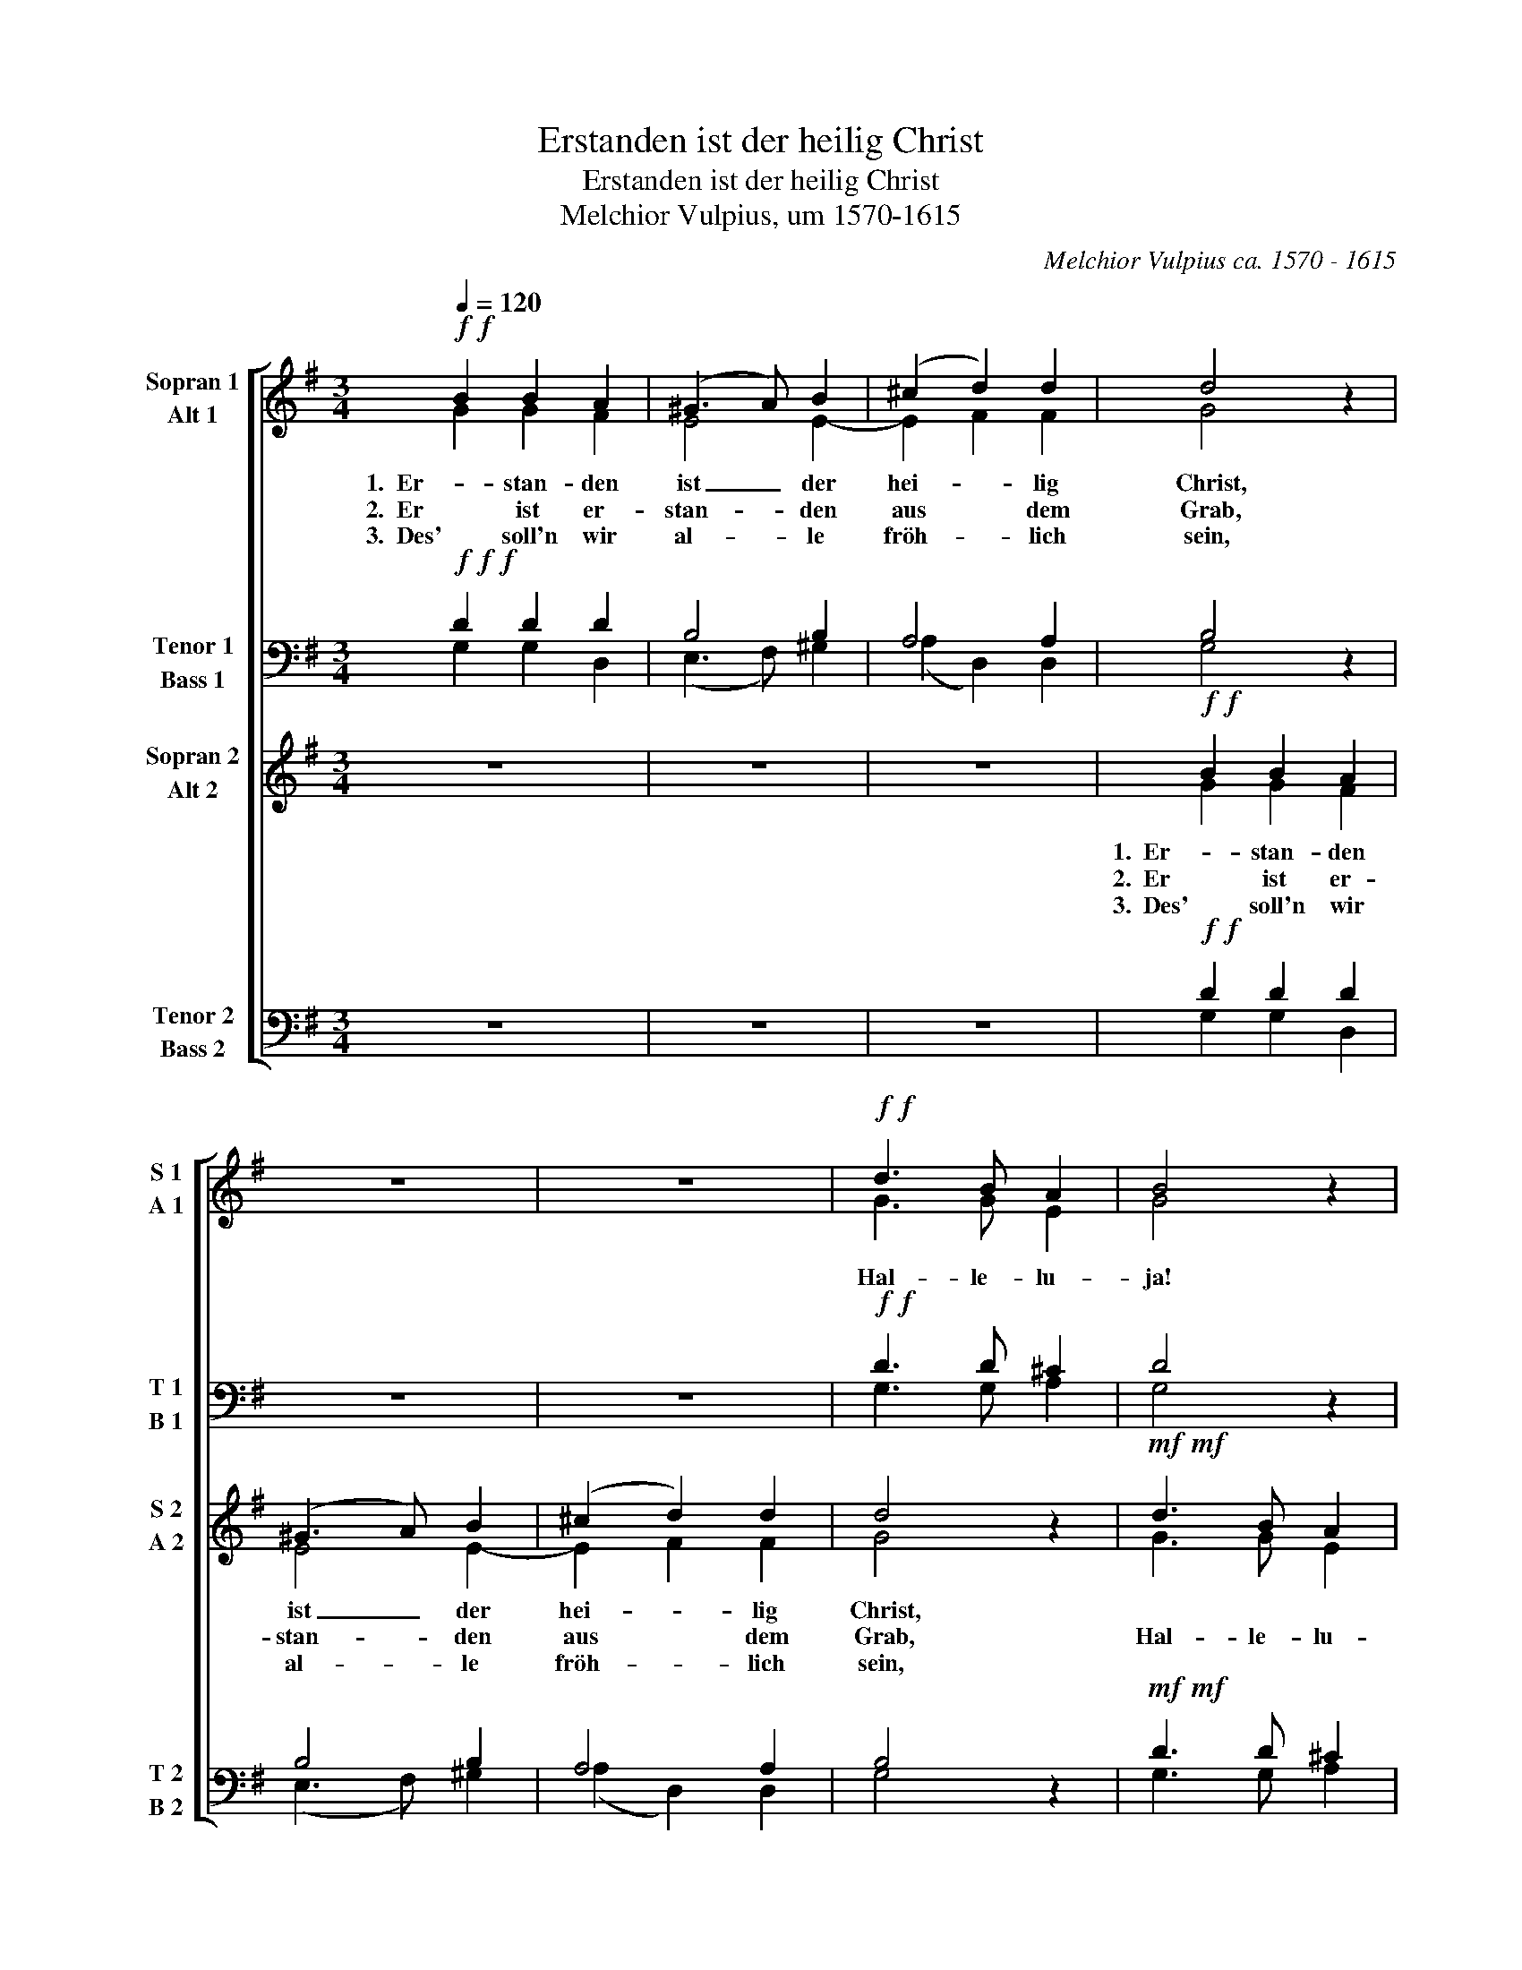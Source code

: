 X:1
T:Erstanden ist der heilig Christ
T:Erstanden ist der heilig Christ
T:Melchior Vulpius, um 1570-1615
C:Melchior Vulpius ca. 1570 - 1615
%%score [ ( 1 2 ) ( 3 4 ) ( 5 6 ) ( 7 8 ) ]
L:1/8
Q:1/4=120
M:3/4
K:G
V:1 treble nm="Sopran 1\nAlt 1" snm="S 1\nA 1"
V:2 treble 
V:3 bass nm="Tenor 1\nBass 1" snm="T 1\nB 1"
V:4 bass 
V:5 treble nm="Sopran 2\nAlt 2" snm="S 2\nA 2"
V:6 treble 
V:7 bass nm="Tenor 2\nBass 2" snm="T 2\nB 2"
V:8 bass 
V:1
!f!!f! B2 B2 A2 | (^G3 A) B2 | (^c2 d2) d2 | d4 z2 | z6 | z6 |!f!!f! d3 B A2 | B4 z2 | %8
w: 1.  Er- stan- den|ist _ der|hei- * lig|Christ,|||||
w: 2.  Er ist er-|stan- * den|aus   dem|Grab,|||Hal- le- lu-|ja!|
w: 3.  Des' soll'n wir|al- * le|fröh- * lich|sein,|||||
!mp!!mp! d3 B A2 | B4 z2 |!f!!f! d2 d2 ^c2 | (d3 c/B/) A2 | (B2 c2) A2 | B4 z2 | z6 | z4 d2 | %16
w: ||Der al- ler|Welt _   ein|Trös- * ter|ist!|||
w: Hal- le- lu-|ja!|heut an dem|heil'- * * gen|Os- * ter-|tag!||Hal-|
w: ||und Christ soll|un- * * ser|Trös- * ter|sein!|||
 (d3 c Bd | c4) A2 | B4 z2 | z6 |!f!!f! d3 B A2 | B4 z2 |!p!!p! d3 B A2 | B4 z2 | z6 | %25
w: |||||||||
w: le- * * *|* lu-|ja!||Hal- le- lu-|ja!|Hal- le- lu-|ja!||
w: |||||||||
!ff!"^rit."[Q:1/4=120]!ff! B3[Q:1/4=119]"^.4" B[Q:1/4=119] A2 | %26
w: |
w: Hal- le- lu-|
w: |
[Q:1/4=117]"^.8" B2[Q:1/4=116]"^.3" B4 |[Q:1/4=112]"^.2" d2[Q:1/4=109]"^.6" d4 | %28
w: ||
w: ja, Hal-|le- lu-|
w: ||
[Q:1/4=103]"^.4" d2[Q:1/4=99]"^.8" d4 |[Q:1/4=91]"^.7" B2[Q:1/4=87]"^.2" A4 |[Q:1/4=77]"^.2" B6 |] %31
w: |||
w: ja, Hal-|le- lu-|ja!|
w: |||
V:2
 G2 G2 F2 | E4 E2- | E2 F2 F2 | G4 x2 | x6 | x6 | G3 G E2 | G4 x2 | G3 G F2 | G4 x2 | G2 G2 E2 | %11
 FEFG A2 | G4 F2 | G4 x2 | x6 | x4 D2 | (DCB,A, G,2- | G,2 G2) F2 | G4 x2 | x6 | G3 G F2 | G4 x2 | %22
 G3 G F2 | G4 x2 | x6 | G3 G F2 | G2 G4 | G2 F4 | G2 G4 | G2 F4 | G6 |] %31
V:3
!f!!f!!f! D2 D2 D2 | B,4 B,2 | A,4 A,2 | B,4 z2 | z6 | z6 |!f!!f! D3 D ^C2 | D4 z2 | %8
!mp!!mp! B,3 D D2 | D4 z2 |!f!!f! B,2 B,2 A,2 | A,4 D2 | (D2 E2) D2 | D4 z2 | z6 | z4 D2 | %16
 (B,3 C DB, | E4) D2 | D4 z2 | z6 |!f!!f! B,3 D D2 | D4 z2 |!p!!p! B,3 D ^C2 | D4 z2 | z6 | %25
!ff!!ff! D,3 D, D,2 | D,2 D,4 | D2 D4 | B,2 D4 | D,2 D,4 | D,6 |] %31
V:4
 G,2 G,2 D,2 | (E,3 F,) ^G,2 | (A,2 D,2) D,2 | G,4 x2 | x6 | x6 | G,3 G, A,2 | G,4 x2 | %8
 G,,3 G,, D,2 | G,,4 x2 | G,2 G,2 A,2 | (D,3 E,) F,2 | (G,2 C,2) D,2 | G,,4 x2 | x6 | x4 D,2 | %16
 (G,,3 A,, B,,G,, | C,4) D,2 | G,4 x2 | x6 | G,,3 G,, D,2 | G,,4 x2 | G,3 G, A,2 | G,4 x2 | x6 | %25
 D,3 D, D,2 | D,2 D,4 | D,2 D,4 | D,2 D,4 | D,2 D,4 | D,6 |] %31
V:5
 z6 | z6 | z6 |!f!!f! B2 B2 A2 | (^G3 A) B2 | (^c2 d2) d2 | d4 z2 |!mf!!mf! d3 B A2 | B4 z2 | %9
w: |||1.  Er- stan- den|ist _ der|hei- * lig|Christ,|||
w: |||2.  Er ist er-|stan- * den|aus   dem|Grab,|Hal- le- lu-|ja!|
w: |||3.  Des' soll'n wir|al- * le|fröh- * lich|sein,|||
!p!!p! d3 B A2 | B4 z2 | z6 | z6 |!f!!f! d2 d2 ^c2 | (d3 c/B/) A2 | (B2 c2) A2 | B4 z2 | z4 d2 | %18
w: ||||Der al- ler|Welt _ _ ein|Trös- * ter|ist!||
w: Hal- le- lu-|ja!|||heut an dem|heil'- * * gen|Os- * ter-|tag!|Hal-|
w: ||||und Christ soll|un- * * ser|Trös- * ter|sein!||
 (d3 c Bd | c4) A2 | B4 z2 |!mf!!mf! d3 B A2 | B4 z2 |!pp!!pp! d3 B A2 | B4 z2 |!ff!!ff! d3 d d2 | %26
w: ||||||||
w: le- * * *|* lu-|ja!|Hal- le- lu-|ja!|Hal- le- lu-|ja!|Hal- le- lu-|
w: ||||||||
 d2 d4 | B2 A4 | B2 B4 | d2 d4 | d6 |] %31
w: |||||
w: ja, Hal-|le- lu-|ja, Hal-|le- lu-|ja!|
w: |||||
V:6
 x6 | x6 | x6 | G2 G2 F2 | E4 E2- | E2 F2 F2 | G4 x2 | G3 G E2 | G4 x2 | G3 G F2 | G4 x2 | x6 | %12
 x6 | G2 G2 E2 | FEFG A2 | G4 F2 | G4 x2 | x4 D2 | (DCB,A, G,2- | G,2 G2) F2 | G4 x2 | G3 G F2 | %22
 G4 x2 | G3 G F2 | G4 x2 | D3 D D2 | B,2 B,4 | B,2 D4 | D2 B,4 | B,2 D4 | D6 |] %31
V:7
 z6 | z6 | z6 |!f!!f! D2 D2 D2 | B,4 B,2 | A,4 A,2 | B,4 z2 |!mf!!mf! D3 D ^C2 | D4 z2 | %9
!p!!p! B,3 D D2 | D4 z2 | z6 | z6 |!f!!f! B,2 B,2 A,2 | A,4 D2 | (D2 E2) D2 | D4 z2 | z4 D2 | %18
 (B,3 C DB, | E4) D2 | D4 z2 |!mf!!mf! B,3 D D2 | D4 z2 |!pp!!pp! B,3 D ^C2 | D4 z2 | %25
!ff!!ff! D3 D D2 | B,2 B,4 | B,2 D4 | D2 B,4 | B,2 D4 | D6 |] %31
V:8
 x6 | x6 | x6 | G,2 G,2 D,2 | (E,3 F,) ^G,2 | (A,2 D,2) D,2 | G,4 x2 | G,3 G, A,2 | G,4 x2 | %9
 G,,3 G,, D,2 | G,,4 x2 | x6 | x6 | G,2 G,2 A,2 | (D,3 E,) F,2 | (G,2 C,2) D,2 | G,,4 x2 | x4 D,2 | %18
 (G,,3 A,, B,,G,, | C,4) D,2 | G,4 x2 | G,,3 G,, D,2 | G,,4 x2 | G,3 G, A,2 | G,4 x2 | %25
 G,,3 G,, A,,2 | G,,2 G,,4 | G,,2 D,4 | G,,2 G,,4 | G,,2 D,4 | G,,6 |] %31

